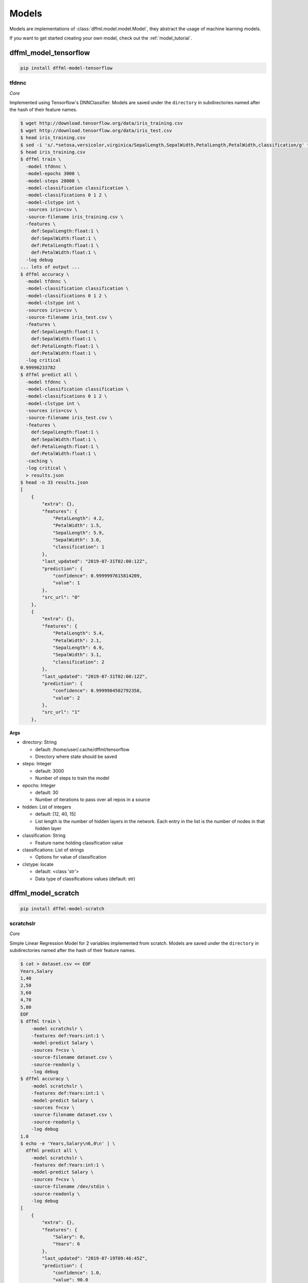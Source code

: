 .. _plugin_models:

Models
======

Models are implementations of :class:`dffml.model.model.Model`, they
abstract the usage of machine learning models.

If you want to get started creating your own model, check out the
:ref:`model_tutorial`.

dffml_model_tensorflow
----------------------

.. code-block:: console

    pip install dffml-model-tensorflow


tfdnnc
~~~~~~

*Core*

Implemented using Tensorflow's DNNClassifier. Models are saved under the
``directory`` in subdirectories named after the hash of their feature names.

.. code-block:: console

    $ wget http://download.tensorflow.org/data/iris_training.csv
    $ wget http://download.tensorflow.org/data/iris_test.csv
    $ head iris_training.csv
    $ sed -i 's/.*setosa,versicolor,virginica/SepalLength,SepalWidth,PetalLength,PetalWidth,classification/g' *.csv
    $ head iris_training.csv
    $ dffml train \
      -model tfdnnc \
      -model-epochs 3000 \
      -model-steps 20000 \
      -model-classification classification \
      -model-classifications 0 1 2 \
      -model-clstype int \
      -sources iris=csv \
      -source-filename iris_training.csv \
      -features \
        def:SepalLength:float:1 \
        def:SepalWidth:float:1 \
        def:PetalLength:float:1 \
        def:PetalWidth:float:1 \
      -log debug
    ... lots of output ...
    $ dffml accuracy \
      -model tfdnnc \
      -model-classification classification \
      -model-classifications 0 1 2 \
      -model-clstype int \
      -sources iris=csv \
      -source-filename iris_test.csv \
      -features \
        def:SepalLength:float:1 \
        def:SepalWidth:float:1 \
        def:PetalLength:float:1 \
        def:PetalWidth:float:1 \
      -log critical
    0.99996233782
    $ dffml predict all \
      -model tfdnnc \
      -model-classification classification \
      -model-classifications 0 1 2 \
      -model-clstype int \
      -sources iris=csv \
      -source-filename iris_test.csv \
      -features \
        def:SepalLength:float:1 \
        def:SepalWidth:float:1 \
        def:PetalLength:float:1 \
        def:PetalWidth:float:1 \
      -caching \
      -log critical \
      > results.json
    $ head -n 33 results.json
    [
        {
            "extra": {},
            "features": {
                "PetalLength": 4.2,
                "PetalWidth": 1.5,
                "SepalLength": 5.9,
                "SepalWidth": 3.0,
                "classification": 1
            },
            "last_updated": "2019-07-31T02:00:12Z",
            "prediction": {
                "confidence": 0.9999997615814209,
                "value": 1
            },
            "src_url": "0"
        },
        {
            "extra": {},
            "features": {
                "PetalLength": 5.4,
                "PetalWidth": 2.1,
                "SepalLength": 6.9,
                "SepalWidth": 3.1,
                "classification": 2
            },
            "last_updated": "2019-07-31T02:00:12Z",
            "prediction": {
                "confidence": 0.9999984502792358,
                "value": 2
            },
            "src_url": "1"
        },

**Args**

- directory: String

  - default: /home/user/.cache/dffml/tensorflow
  - Directory where state should be saved

- steps: Integer

  - default: 3000
  - Number of steps to train the model

- epochs: Integer

  - default: 30
  - Number of iterations to pass over all repos in a source

- hidden: List of integers

  - default: [12, 40, 15]
  - List length is the number of hidden layers in the network. Each entry in the list is the number of nodes in that hidden layer

- classification: String

  - Feature name holding classification value

- classifications: List of strings

  - Options for value of classification

- clstype: locate

  - default: <class 'str'>
  - Data type of classifications values (default: str)

dffml_model_scratch
-------------------

.. code-block:: console

    pip install dffml-model-scratch


scratchslr
~~~~~~~~~~

*Core*

Simple Linear Regression Model for 2 variables implemented from scratch.
Models are saved under the ``directory`` in subdirectories named after the
hash of their feature names.

.. code-block:: console

    $ cat > dataset.csv << EOF
    Years,Salary
    1,40
    2,50
    3,60
    4,70
    5,80
    EOF
    $ dffml train \
        -model scratchslr \
        -features def:Years:int:1 \
        -model-predict Salary \
        -sources f=csv \
        -source-filename dataset.csv \
        -source-readonly \
        -log debug
    $ dffml accuracy \
        -model scratchslr \
        -features def:Years:int:1 \
        -model-predict Salary \
        -sources f=csv \
        -source-filename dataset.csv \
        -source-readonly \
        -log debug
    1.0
    $ echo -e 'Years,Salary\n6,0\n' | \
      dffml predict all \
        -model scratchslr \
        -features def:Years:int:1 \
        -model-predict Salary \
        -sources f=csv \
        -source-filename /dev/stdin \
        -source-readonly \
        -log debug
    [
        {
            "extra": {},
            "features": {
                "Salary": 0,
                "Years": 6
            },
            "last_updated": "2019-07-19T09:46:45Z",
            "prediction": {
                "confidence": 1.0,
                "value": 90.0
            },
            "src_url": "0"
        }
    ]

**Args**

- directory: String

  - default: /home/user/.cache/dffml/scratch
  - Directory where state should be saved

- predict: String

  - Label or the value to be predicted

dffml_model_scikit
------------------

.. code-block:: console

    pip install dffml-model-scikit


Machine Learning models implemented with `scikit-learn <https://scikit-learn.org/stable/>`_.
Models are saved under the directory in subdirectories named after the hash of
their feature names.

**General Usage:**

Training:

.. code-block:: console

    $ dffml train \
        -model SCIKIT_MODEL_ENTRYPOINT \
        -features FEATURE_DEFINITION \
        -model-predict TO_PREDICT \
        -model-SCIKIT_PARAMETER_NAME SCIKIT_PARAMETER_VALUE \
        -sources f=TRAINING_DATA_SOURCE_TYPE \
        -source-filename TRAINING_DATA_FILE_NAME \
        -source-readonly \
        -log debug

Testing and Accuracy:

.. code-block:: console

    $ dffml accuracy \
        -model SCIKIT_MODEL_ENTRYPOINT \
        -features FEATURE_DEFINITION \
        -model-predict TO_PREDICT \
        -sources f=TESTING_DATA_SOURCE_TYPE \
        -source-filename TESTING_DATA_FILE_NAME \
        -source-readonly \
        -log debug

Predicting with trained model:

.. code-block:: console

    $ dffml predict all \
        -model SCIKIT_MODEL_ENTRYPOINT \
        -features FEATURE_DEFINITION \
        -model-predict TO_PREDICT \
        -sources f=PREDICT_DATA_SOURCE_TYPE \
        -source-filename PREDICT_DATA_FILE_NAME \
        -source-readonly \
        -log debug


**Models Available:**

+----------------+-------------------------------+----------------+-----------------------------------------------------------------------------------------------------------------------------------------------------------------------------------------------+
| Type           | Model                         | Entrypoint     | Parameters                                                                                                                                                                                    |
+================+===============================+================+===============================================================================================================================================================================================+
| Regression     | LinearRegression              | scikitlr       | `scikitlr <https://scikit-learn.org/stable/modules/generated/sklearn.linear_model.LinearRegression.html#sklearn.linear_model.LinearRegression/>`_                                             |
+----------------+-------------------------------+----------------+-----------------------------------------------------------------------------------------------------------------------------------------------------------------------------------------------+
| Classification | KNeighborsClassifier          | scikitknn      | `scikitknn <https://scikit-learn.org/stable/modules/generated/sklearn.neighbors.KNeighborsClassifier.html#sklearn.neighbors.KNeighborsClassifier/>`_                                          |
|                +-------------------------------+----------------+-----------------------------------------------------------------------------------------------------------------------------------------------------------------------------------------------+
|                | AdaBoostClassifier            | scikitadaboost | `scikitadaboost <https://scikit-learn.org/stable/modules/generated/sklearn.ensemble.AdaBoostClassifier.html#sklearn.ensemble.AdaBoostClassifier/>`_                                           |
|                +-------------------------------+----------------+-----------------------------------------------------------------------------------------------------------------------------------------------------------------------------------------------+
|                | GaussianProcessClassifier     | scikitgpc      | `scikitgpc <https://scikit-learn.org/stable/modules/generated/sklearn.gaussian_process.GaussianProcessClassifier.html#sklearn.gaussian_process.GaussianProcessClassifier/>`_                  |
|                +-------------------------------+----------------+-----------------------------------------------------------------------------------------------------------------------------------------------------------------------------------------------+
|                | DecisionTreeClassifier        | scikitdtc      | `scikitdtc <https://scikit-learn.org/stable/modules/generated/sklearn.tree.DecisionTreeClassifier.html#sklearn.tree.DecisionTreeClassifier/>`_                                                |
|                +-------------------------------+----------------+-----------------------------------------------------------------------------------------------------------------------------------------------------------------------------------------------+
|                | RandomForestClassifier        | scikitrfc      | `scikitrfc <https://scikit-learn.org/stable/modules/generated/sklearn.ensemble.RandomForestClassifier.html#sklearn.ensemble.RandomForestClassifier/>`_                                        |
|                +-------------------------------+----------------+-----------------------------------------------------------------------------------------------------------------------------------------------------------------------------------------------+
|                | QuadraticDiscriminantAnalysis | scikitqda      | `scikitqda <https://scikit-learn.org/stable/modules/generated/sklearn.discriminant_analysis.QuadraticDiscriminantAnalysis.html#sklearn.discriminant_analysis.QuadraticDiscriminantAnalysis/>`_|
|                +-------------------------------+----------------+-----------------------------------------------------------------------------------------------------------------------------------------------------------------------------------------------+
|                | MLPClassifier                 | scikitmlp      | `scikitmlp <https://scikit-learn.org/stable/modules/generated/sklearn.neural_network.MLPClassifier.html#sklearn.neural_network.MLPClassifier/>`_                                              |
|                +-------------------------------+----------------+-----------------------------------------------------------------------------------------------------------------------------------------------------------------------------------------------+
|                | GaussianNB                    | scikitgnb      | `scikitgnb <https://scikit-learn.org/stable/modules/generated/sklearn.naive_bayes.GaussianNB.html#sklearn.naive_bayes.GaussianNB/>`_                                                          |
+----------------+-------------------------------+----------------+-----------------------------------------------------------------------------------------------------------------------------------------------------------------------------------------------+


**Usage Example:**

Example below uses LinearRegression Model on a small dataset.

.. code-block:: console

    $ cat > dataset.csv << EOF
    Years,Salary
    1,40
    2,50
    3,60
    4,70
    5,80
    EOF
    $ dffml train \
        -model scikitlr \
        -features def:Years:int:1 \
        -model-predict Salary \
        -model-n_jobs 2 \
        -sources f=csv \
        -source-filename dataset.csv \
        -source-readonly \
        -log debug
    $ dffml accuracy \
        -model scikitlr \
        -features def:Years:int:1 \
        -model-predict Salary \
        -sources f=csv \
        -source-filename dataset.csv \
        -source-readonly \
        -log debug
    1.0
    $ echo -e 'Years,Salary\n6,0\n' | \
        dffml predict all \
        -model scikitlr \
        -features def:Years:int:1 \
        -model-predict Salary \
        -sources f=csv \
        -source-filename /dev/stdin \
        -source-readonly \
        -log debug
    [
        {
            "extra": {},
            "features": {
                "Salary": 0,
                "Years": 6
            },
            "last_updated": "2019-07-19T09:46:45Z",
            "prediction": {
                "confidence": 1.0,
                "value": 90.0
            },
            "src_url": "0"
        }
    ]

scikitadaboost
~~~~~~~~~~~~~~

*Core*

No description

**Args**

- directory: String

  - default: /home/user/.cache/dffml/scikit-scikitlr
  - Directory where state should be saved

- predict: String

  - Label or the value to be predicted

- base_estimator: BaseConfigurable.parser_helper

  - default: None

- n_estimators: Integer

  - default: 50

- learning_rate: float

  - default: 1.0

- algorithm: String

  - default: SAMME.R

- random_state: BaseConfigurable.parser_helper

  - default: None

scikitdtc
~~~~~~~~~

*Core*

No description

**Args**

- directory: String

  - default: /home/user/.cache/dffml/scikit-scikitlr
  - Directory where state should be saved

- predict: String

  - Label or the value to be predicted

- criterion: String

  - default: gini

- splitter: String

  - default: best

- max_depth: BaseConfigurable.parser_helper

  - default: None

- min_samples_split: Integer

  - default: 2

- min_samples_leaf: Integer

  - default: 1

- min_weight_fraction_leaf: float

  - default: 0.0

- max_features: BaseConfigurable.parser_helper

  - default: None

- random_state: BaseConfigurable.parser_helper

  - default: None

- max_leaf_nodes: BaseConfigurable.parser_helper

  - default: None

- min_impurity_decrease: float

  - default: 0.0

- min_impurity_split: BaseConfigurable.parser_helper

  - default: None

- class_weight: BaseConfigurable.parser_helper

  - default: None

- presort: BaseConfigurable.type_for.<locals>.<lambda>

  - default: False

scikitgnb
~~~~~~~~~

*Core*

No description

**Args**

- directory: String

  - default: /home/user/.cache/dffml/scikit-scikitlr
  - Directory where state should be saved

- predict: String

  - Label or the value to be predicted

- priors: BaseConfigurable.parser_helper

  - default: None

- var_smoothing: float

  - default: 1e-09

scikitgpc
~~~~~~~~~

*Core*

No description

**Args**

- directory: String

  - default: /home/user/.cache/dffml/scikit-scikitlr
  - Directory where state should be saved

- predict: String

  - Label or the value to be predicted

- kernel: BaseConfigurable.parser_helper

  - default: None

- optimizer: String

  - default: fmin_l_bfgs_b

- n_restarts_optimizer: Integer

  - default: 0

- max_iter_predict: Integer

  - default: 100

- warm_start: BaseConfigurable.type_for.<locals>.<lambda>

  - default: False

- copy_X_train: BaseConfigurable.type_for.<locals>.<lambda>

  - default: True

- random_state: BaseConfigurable.parser_helper

  - default: None

- multi_class: String

  - default: one_vs_rest

- n_jobs: BaseConfigurable.parser_helper

  - default: None

scikitknn
~~~~~~~~~

*Core*

No description

**Args**

- directory: String

  - default: /home/user/.cache/dffml/scikit-scikitlr
  - Directory where state should be saved

- predict: String

  - Label or the value to be predicted

- n_neighbors: Integer

  - default: 5

- weights: String

  - default: uniform

- algorithm: String

  - default: auto

- leaf_size: Integer

  - default: 30

- p: Integer

  - default: 2

- metric: String

  - default: minkowski

- metric_params: BaseConfigurable.parser_helper

  - default: None

- n_jobs: BaseConfigurable.parser_helper

  - default: None

- kwargs: type

  - default: <class 'dffml_model_scikit.scikit_models.NoDefaultValue'>

scikitlr
~~~~~~~~

*Core*

No description

**Args**

- directory: String

  - default: /home/user/.cache/dffml/scikit-scikitlr
  - Directory where state should be saved

- predict: String

  - Label or the value to be predicted

- fit_intercept: BaseConfigurable.type_for.<locals>.<lambda>

  - default: True

- normalize: BaseConfigurable.type_for.<locals>.<lambda>

  - default: False

- copy_X: BaseConfigurable.type_for.<locals>.<lambda>

  - default: True

- n_jobs: BaseConfigurable.parser_helper

  - default: None

scikitmlp
~~~~~~~~~

*Core*

No description

**Args**

- directory: String

  - default: /home/user/.cache/dffml/scikit-scikitlr
  - Directory where state should be saved

- predict: String

  - Label or the value to be predicted

- hidden_layer_sizes: tuple

  - default: (100,)

- activation: String

  - default: relu

- solver: String

  - default: adam

- alpha: float

  - default: 0.0001

- batch_size: String

  - default: auto

- learning_rate: String

  - default: constant

- learning_rate_init: float

  - default: 0.001

- power_t: float

  - default: 0.5

- max_iter: Integer

  - default: 200

- shuffle: BaseConfigurable.type_for.<locals>.<lambda>

  - default: True

- random_state: BaseConfigurable.parser_helper

  - default: None

- tol: float

  - default: 0.0001

- verbose: BaseConfigurable.type_for.<locals>.<lambda>

  - default: False

- warm_start: BaseConfigurable.type_for.<locals>.<lambda>

  - default: False

- momentum: float

  - default: 0.9

- nesterovs_momentum: BaseConfigurable.type_for.<locals>.<lambda>

  - default: True

- early_stopping: BaseConfigurable.type_for.<locals>.<lambda>

  - default: False

- validation_fraction: float

  - default: 0.1

- beta_1: float

  - default: 0.9

- beta_2: float

  - default: 0.999

- epsilon: float

  - default: 1e-08

- n_iter_no_change: Integer

  - default: 10

scikitqda
~~~~~~~~~

*Core*

No description

**Args**

- directory: String

  - default: /home/user/.cache/dffml/scikit-scikitlr
  - Directory where state should be saved

- predict: String

  - Label or the value to be predicted

- priors: BaseConfigurable.parser_helper

  - default: None

- reg_param: float

  - default: 0.0

- store_covariance: BaseConfigurable.type_for.<locals>.<lambda>

  - default: False

- tol: float

  - default: 0.0001

scikitrfc
~~~~~~~~~

*Core*

No description

**Args**

- directory: String

  - default: /home/user/.cache/dffml/scikit-scikitlr
  - Directory where state should be saved

- predict: String

  - Label or the value to be predicted

- n_estimators: String

  - default: warn

- criterion: String

  - default: gini

- max_depth: BaseConfigurable.parser_helper

  - default: None

- min_samples_split: Integer

  - default: 2

- min_samples_leaf: Integer

  - default: 1

- min_weight_fraction_leaf: float

  - default: 0.0

- max_features: String

  - default: auto

- max_leaf_nodes: BaseConfigurable.parser_helper

  - default: None

- min_impurity_decrease: float

  - default: 0.0

- min_impurity_split: BaseConfigurable.parser_helper

  - default: None

- bootstrap: BaseConfigurable.type_for.<locals>.<lambda>

  - default: True

- oob_score: BaseConfigurable.type_for.<locals>.<lambda>

  - default: False

- n_jobs: BaseConfigurable.parser_helper

  - default: None

- random_state: BaseConfigurable.parser_helper

  - default: None

- verbose: Integer

  - default: 0

- warm_start: BaseConfigurable.type_for.<locals>.<lambda>

  - default: False

- class_weight: BaseConfigurable.parser_helper

  - default: None

scikitsvc
~~~~~~~~~

*Core*

No description

**Args**

- directory: String

  - default: /home/user/.cache/dffml/scikit-scikitlr
  - Directory where state should be saved

- predict: String

  - Label or the value to be predicted

- C: float

  - default: 1.0

- kernel: String

  - default: rbf

- degree: Integer

  - default: 3

- gamma: String

  - default: auto_deprecated

- coef0: float

  - default: 0.0

- shrinking: BaseConfigurable.type_for.<locals>.<lambda>

  - default: True

- probability: BaseConfigurable.type_for.<locals>.<lambda>

  - default: False

- tol: float

  - default: 0.001

- cache_size: Integer

  - default: 200

- class_weight: BaseConfigurable.parser_helper

  - default: None

- verbose: BaseConfigurable.type_for.<locals>.<lambda>

  - default: False

- max_iter: Integer

  - default: -1

- decision_function_shape: String

  - default: ovr

- random_state: BaseConfigurable.parser_helper

  - default: None